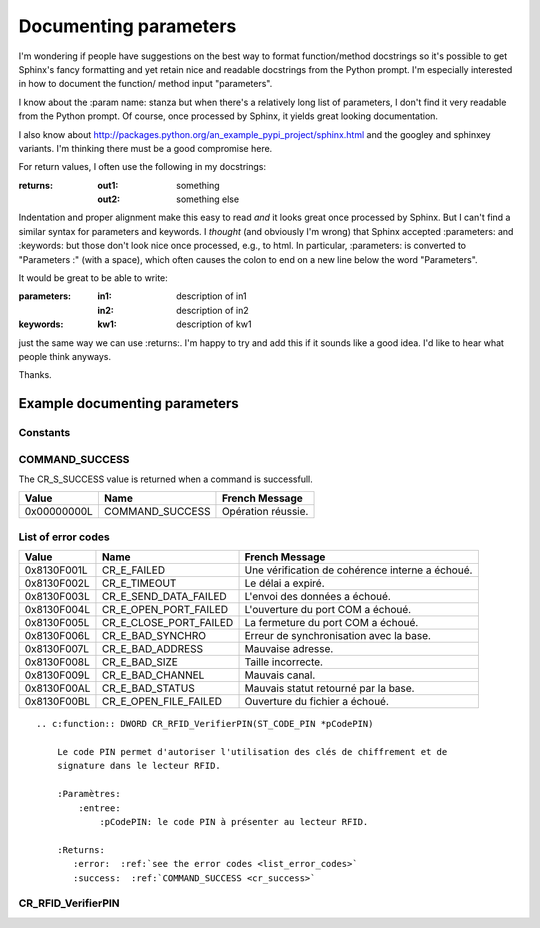 

.. index::
   literalinclude


=======================
Documenting parameters
=======================

.. seealso::

   - http://packages.python.org/an_example_pypi_project/sphinx.html


I'm wondering if people have suggestions on the best way to format
function/method docstrings so it's possible to get Sphinx's fancy
formatting and yet retain nice and readable docstrings from the Python
prompt. I'm especially interested in how to document the function/
method input "parameters".

I know about the :param name: stanza but when there's a relatively
long list of parameters, I don't find it very readable from the Python
prompt. Of course, once processed by Sphinx, it yields great looking
documentation.

I also know about http://packages.python.org/an_example_pypi_project/sphinx.html
and the googley and sphinxey variants. I'm thinking there must be a
good compromise here.

For return values, I often use the following in my docstrings:

:returns:
    :out1: something
    :out2: something else

Indentation and proper alignment make this easy to read *and* it looks
great once processed by Sphinx. But I can't find a similar syntax for
parameters and keywords. I *thought* (and obviously I'm wrong) that
Sphinx accepted :parameters: and :keywords: but those don't look nice
once processed, e.g., to html. In particular, :parameters: is
converted to "Parameters :" (with a space), which often causes the
colon to end on a new line below the word "Parameters".

It would be great to be able to write:

:parameters:
    :in1:  description of in1
    :in2:  description of in2

:keywords:
    :kw1: description of kw1

just the same way we can use :returns:. I'm happy to try and add this
if it sounds like a good idea. I'd like to hear what people think
anyways.

Thanks.



Example documenting parameters
==============================


Constants
---------

.. _cr_success:

COMMAND_SUCCESS
---------------

The CR_S_SUCCESS value is returned when a command is successfull.


+-------------+------------------------+---------------------------------------------------+
| Value       | Name                   | French Message                                    |
+=============+========================+===================================================+
| 0x00000000L | COMMAND_SUCCESS        | Opération réussie.                                |
+-------------+------------------------+---------------------------------------------------+

.. _list_error_codes:

List of error codes
-------------------

+-------------+------------------------+---------------------------------------------------+
| Value       | Name                   | French Message                                    |
+=============+========================+===================================================+
| 0x8130F001L | CR_E_FAILED            | Une vérification de cohérence interne a échoué.   |
+-------------+------------------------+---------------------------------------------------+
| 0x8130F002L | CR_E_TIMEOUT           | Le délai a expiré.                                |
+-------------+------------------------+---------------------------------------------------+
| 0x8130F003L | CR_E_SEND_DATA_FAILED  | L'envoi des données a échoué.                     |
+-------------+------------------------+---------------------------------------------------+
| 0x8130F004L | CR_E_OPEN_PORT_FAILED  | L'ouverture du port COM a échoué.                 |
+-------------+------------------------+---------------------------------------------------+
| 0x8130F005L | CR_E_CLOSE_PORT_FAILED | La fermeture du port COM a échoué.                |
+-------------+------------------------+---------------------------------------------------+
| 0x8130F006L | CR_E_BAD_SYNCHRO       | Erreur de synchronisation avec la base.           |
+-------------+------------------------+---------------------------------------------------+
| 0x8130F007L | CR_E_BAD_ADDRESS       | Mauvaise adresse.                                 |
+-------------+------------------------+---------------------------------------------------+
| 0x8130F008L | CR_E_BAD_SIZE          | Taille incorrecte.                                |
+-------------+------------------------+---------------------------------------------------+
| 0x8130F009L | CR_E_BAD_CHANNEL       | Mauvais canal.                                    |
+-------------+------------------------+---------------------------------------------------+
| 0x8130F00AL | CR_E_BAD_STATUS        | Mauvais statut retourné par la base.              |
+-------------+------------------------+---------------------------------------------------+
| 0x8130F00BL | CR_E_OPEN_FILE_FAILED  | Ouverture du fichier a échoué.                    |
+-------------+------------------------+---------------------------------------------------+



::


    .. c:function:: DWORD CR_RFID_VerifierPIN(ST_CODE_PIN *pCodePIN)

        Le code PIN permet d'autoriser l'utilisation des clés de chiffrement et de
        signature dans le lecteur RFID.

        :Paramètres:
            :entree:
                :pCodePIN: le code PIN à présenter au lecteur RFID.

        :Returns:
           :error:  :ref:`see the error codes <list_error_codes>`
           :success:  :ref:`COMMAND_SUCCESS <cr_success>`

.. _CR_RFID_VerifierPIN:


CR_RFID_VerifierPIN
--------------------

.. c:function:: DWORD CR_RFID_VerifierPIN(ST_CODE_PIN *pCodePIN)

    Le code PIN permet d'autoriser l'utilisation des clés de chiffrement et de
    signature dans le lecteur RFID.

    :Paramètres:
        :entree:
            :pCodePIN: le code PIN à présenter au lecteur RFID.

    :Returns:
       :error:  :ref:`see the error codes <list_error_codes>`
       :success:  :ref:`COMMAND_SUCCESS <cr_success>`


